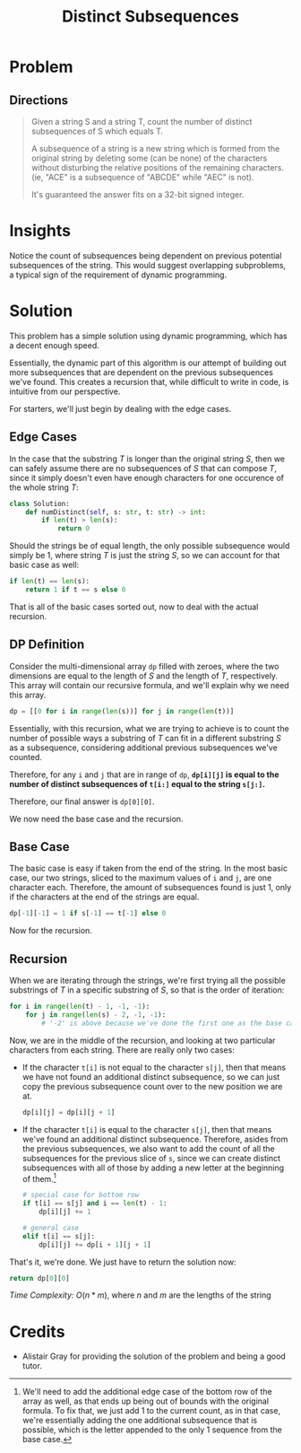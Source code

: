 #+TITLE: Distinct Subsequences
#+FILETAGS: :string:dynamicprogramming:

* Problem
** Directions
#+BEGIN_QUOTE
Given a string S and a string T, count the number of distinct subsequences of S which equals T.

A subsequence of a string is a new string which is formed from the original string by deleting some (can be none) of the characters without disturbing the relative positions of the remaining characters. (ie, "ACE" is a subsequence of "ABCDE" while "AEC" is not).

It's guaranteed the answer fits on a 32-bit signed integer.
#+END_QUOTE
* Insights
Notice the count of subsequences being dependent on previous potential subsequences of the string.
This would suggest overlapping subproblems, a typical sign of the requirement of dynamic programming.
* Solution
This problem has a simple solution using dynamic programming, which has a decent enough speed.

Essentially, the dynamic part of this algorithm is our attempt of building out more subsequences
that are dependent on the previous subsequences we've found. This creates a recursion that, while
difficult to write in code, is intuitive from our perspective.

For starters, we'll just begin by dealing with the edge cases.

** Edge Cases
In the case that the substring /T/ is longer than the original string /S/, then we can safely
assume there are no subsequences of /S/ that can compose /T/, since it simply doesn't even
have enough characters for one occurence of the whole string /T/:

#+BEGIN_SRC python :tangle numDistinct.py
class Solution:
    def numDistinct(self, s: str, t: str) -> int:
        if len(t) > len(s):
            return 0
#+END_SRC

Should the strings be of equal length, the only possible subsequence would simply be 1, where
string /T/ is just the string /S/, so we can account for that basic case as well:

#+BEGIN_SRC python :tangle numDistinct.py
        if len(t) == len(s):
            return 1 if t == s else 0
#+END_SRC

That is all of the basic cases sorted out, now to deal with the actual recursion.

** DP Definition

Consider the multi-dimensional array =dp= filled with zeroes, where the two
dimensions are equal to the length of /S/ and the length of /T/, respectively.
This array will contain our recursive formula, and we'll explain why we need
this array.

#+BEGIN_SRC python :tangle numDistinct.py
        dp = [[0 for i in range(len(s))] for j in range(len(t))]
#+END_SRC

Essentially, with this recursion, what we are trying to achieve is to count
the number of possible ways a substring of /T/ can fit in a different substring
/S/ as a subsequence, considering additional previous subsequences we've counted.

Therefore, for any =i= and =j= that are in range of =dp=, *=dp[i][j]= is equal
to the number of distinct subsequences of =t[i:]= equal to the string =s[j:]=.*

Therefore, our final answer is =dp[0][0]=.

We now need the base case and the recursion.

** Base Case

The basic case is easy if taken from the end of the string. In the most basic
case, our two strings, sliced to the maximum values of =i= and =j=, are
one character each. Therefore, the amount of subsequences found is just 1, only
if the characters at the end of the strings are equal.

#+BEGIN_SRC python :tangle numDistinct.py
        dp[-1][-1] = 1 if s[-1] == t[-1] else 0
#+END_SRC

Now for the recursion.

** Recursion

When we are iterating through the strings, we're first trying all the possible
substrings of /T/ in a specific substring of /S/, so that is the order of
iteration:

#+BEGIN_SRC python :tangle numDistinct.py
        for i in range(len(t) - 1, -1, -1):
            for j in range(len(s) - 2, -1, -1):
                # '-2' is above because we've done the first one as the base case
#+END_SRC

Now, we are in the middle of the recursion, and looking at two particular
characters from each string. There are really only two cases:

- If the character =t[i]= is not equal to the character =s[j]=, then that means
  we have not found an additional distinct subsequence, so we can just copy
  the previous subsequence count over to the new position we are at.

  #+BEGIN_SRC python :tangle numDistinct.py
                dp[i][j] = dp[i][j + 1]
  #+END_SRC

- If the character =t[i]= is equal to the character =s[j]=, then that means we've
  found an additional distinct subsequence. Therefore, asides from the previous
  subsequences, we also want to add the count of all the subsequences for the
  previous slice of =s=, since we can create distinct subsequences with all of those
  by adding a new letter at the beginning of them.[fn:1]

  #+BEGIN_SRC python :tangle numDistinct.py
                # special case for bottom row
                if t[i] == s[j] and i == len(t) - 1:
                    dp[i][j] += 1

                # general case
                elif t[i] == s[j]:
                    dp[i][j] += dp[i + 1][j + 1]
  #+END_SRC

That's it, we're done. We just have to return the solution now:

#+BEGIN_SRC python :tangle numDistinct.py
                return dp[0][0]
#+END_SRC

/Time Complexity:/ $O(n * m)$, where /n/ and /m/ are the lengths of the string

[fn:1] We'll need to add the additional edge case of the bottom row of the array as well,
as that ends up being out of bounds with the original formula. To fix that, we
just add 1 to the current count, as in that case, we're essentially adding the
one additional subsequence that is possible, which is the letter appended to the
only 1 sequence from the base case.
* Credits
- Alistair Gray for providing the solution of the problem and being a good tutor.
